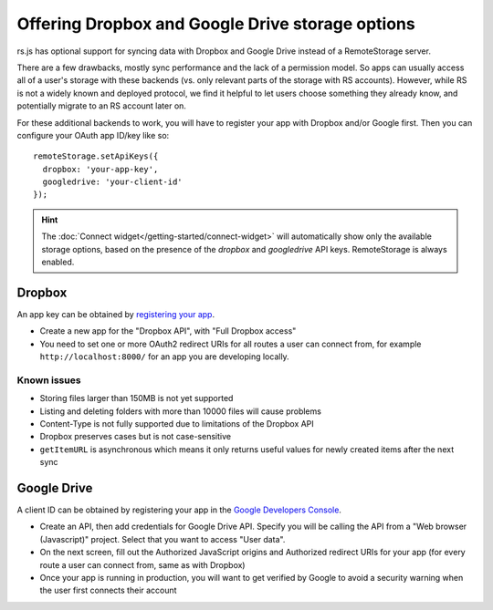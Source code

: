 Offering Dropbox and Google Drive storage options
=================================================

.. image:: ../_images/screenshot-widget-choose.png
   :width: 195px
   :align: right
   :alt: Screenshot of the connect-widget choose-backend screen

rs.js has optional support for syncing data with Dropbox and Google Drive
instead of a RemoteStorage server.

There are a few drawbacks, mostly sync performance and the lack of a permission
model. So apps can usually access all of a user's storage with these backends
(vs. only relevant parts of the storage with RS accounts).  However, while RS
is not a widely known and deployed protocol, we find it helpful to let users
choose something they already know, and potentially migrate to an RS account
later on.

For these additional backends to work, you will have to register your app with
Dropbox and/or Google first. Then you can configure your OAuth app ID/key like
so::

   remoteStorage.setApiKeys({
     dropbox: 'your-app-key',
     googledrive: 'your-client-id'
   });

.. HINT::
   The :doc:`Connect widget</getting-started/connect-widget>`
   will automatically show only the available storage options, based on the
   presence of the `dropbox` and `googledrive` API keys. RemoteStorage is always
   enabled.

Dropbox
-------

An app key can be obtained by `registering your app
<https://www.dropbox.com/developers/apps>`_.

* Create a new app for the "Dropbox API", with "Full Dropbox access"
* You need to set one or more OAuth2 redirect URIs for all routes a user can
  connect from, for example ``http://localhost:8000/`` for an app you are
  developing locally.

Known issues
^^^^^^^^^^^^

* Storing files larger than 150MB is not yet supported
* Listing and deleting folders with more than 10000 files will cause problems
* Content-Type is not fully supported due to limitations of the Dropbox API
* Dropbox preserves cases but is not case-sensitive
* ``getItemURL`` is asynchronous which means it only returns useful values for
  newly created items after the next sync

Google Drive
------------

A client ID can be obtained by registering your app in the `Google Developers
Console <https://console.developers.google.com/flows/enableapi?apiid=drive>`_.

* Create an API, then add credentials for Google Drive API. Specify you will be
  calling the API from a "Web browser (Javascript)" project. Select that you
  want to access "User data".
* On the next screen, fill out the Authorized JavaScript origins and Authorized
  redirect URIs for your app (for every route a user can connect from, same as
  with Dropbox)
* Once your app is running in production, you will want to get verified by
  Google to avoid a security warning when the user first connects their account
